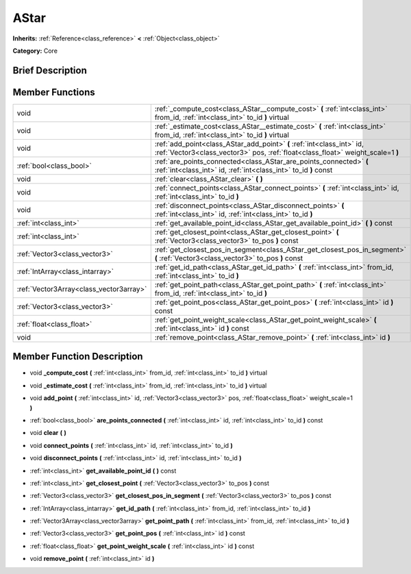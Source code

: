 .. Generated automatically by doc/tools/makerst.py in Godot's source tree.
.. DO NOT EDIT THIS FILE, but the doc/base/classes.xml source instead.

.. _class_AStar:

AStar
=====

**Inherits:** :ref:`Reference<class_reference>` **<** :ref:`Object<class_object>`

**Category:** Core

Brief Description
-----------------



Member Functions
----------------

+------------------------------------------+-------------------------------------------------------------------------------------------------------------------------------------------------------------+
| void                                     | :ref:`_compute_cost<class_AStar__compute_cost>`  **(** :ref:`int<class_int>` from_id, :ref:`int<class_int>` to_id  **)** virtual                            |
+------------------------------------------+-------------------------------------------------------------------------------------------------------------------------------------------------------------+
| void                                     | :ref:`_estimate_cost<class_AStar__estimate_cost>`  **(** :ref:`int<class_int>` from_id, :ref:`int<class_int>` to_id  **)** virtual                          |
+------------------------------------------+-------------------------------------------------------------------------------------------------------------------------------------------------------------+
| void                                     | :ref:`add_point<class_AStar_add_point>`  **(** :ref:`int<class_int>` id, :ref:`Vector3<class_vector3>` pos, :ref:`float<class_float>` weight_scale=1  **)** |
+------------------------------------------+-------------------------------------------------------------------------------------------------------------------------------------------------------------+
| :ref:`bool<class_bool>`                  | :ref:`are_points_connected<class_AStar_are_points_connected>`  **(** :ref:`int<class_int>` id, :ref:`int<class_int>` to_id  **)** const                     |
+------------------------------------------+-------------------------------------------------------------------------------------------------------------------------------------------------------------+
| void                                     | :ref:`clear<class_AStar_clear>`  **(** **)**                                                                                                                |
+------------------------------------------+-------------------------------------------------------------------------------------------------------------------------------------------------------------+
| void                                     | :ref:`connect_points<class_AStar_connect_points>`  **(** :ref:`int<class_int>` id, :ref:`int<class_int>` to_id  **)**                                       |
+------------------------------------------+-------------------------------------------------------------------------------------------------------------------------------------------------------------+
| void                                     | :ref:`disconnect_points<class_AStar_disconnect_points>`  **(** :ref:`int<class_int>` id, :ref:`int<class_int>` to_id  **)**                                 |
+------------------------------------------+-------------------------------------------------------------------------------------------------------------------------------------------------------------+
| :ref:`int<class_int>`                    | :ref:`get_available_point_id<class_AStar_get_available_point_id>`  **(** **)** const                                                                        |
+------------------------------------------+-------------------------------------------------------------------------------------------------------------------------------------------------------------+
| :ref:`int<class_int>`                    | :ref:`get_closest_point<class_AStar_get_closest_point>`  **(** :ref:`Vector3<class_vector3>` to_pos  **)** const                                            |
+------------------------------------------+-------------------------------------------------------------------------------------------------------------------------------------------------------------+
| :ref:`Vector3<class_vector3>`            | :ref:`get_closest_pos_in_segment<class_AStar_get_closest_pos_in_segment>`  **(** :ref:`Vector3<class_vector3>` to_pos  **)** const                          |
+------------------------------------------+-------------------------------------------------------------------------------------------------------------------------------------------------------------+
| :ref:`IntArray<class_intarray>`          | :ref:`get_id_path<class_AStar_get_id_path>`  **(** :ref:`int<class_int>` from_id, :ref:`int<class_int>` to_id  **)**                                        |
+------------------------------------------+-------------------------------------------------------------------------------------------------------------------------------------------------------------+
| :ref:`Vector3Array<class_vector3array>`  | :ref:`get_point_path<class_AStar_get_point_path>`  **(** :ref:`int<class_int>` from_id, :ref:`int<class_int>` to_id  **)**                                  |
+------------------------------------------+-------------------------------------------------------------------------------------------------------------------------------------------------------------+
| :ref:`Vector3<class_vector3>`            | :ref:`get_point_pos<class_AStar_get_point_pos>`  **(** :ref:`int<class_int>` id  **)** const                                                                |
+------------------------------------------+-------------------------------------------------------------------------------------------------------------------------------------------------------------+
| :ref:`float<class_float>`                | :ref:`get_point_weight_scale<class_AStar_get_point_weight_scale>`  **(** :ref:`int<class_int>` id  **)** const                                              |
+------------------------------------------+-------------------------------------------------------------------------------------------------------------------------------------------------------------+
| void                                     | :ref:`remove_point<class_AStar_remove_point>`  **(** :ref:`int<class_int>` id  **)**                                                                        |
+------------------------------------------+-------------------------------------------------------------------------------------------------------------------------------------------------------------+

Member Function Description
---------------------------

.. _class_AStar__compute_cost:

- void  **_compute_cost**  **(** :ref:`int<class_int>` from_id, :ref:`int<class_int>` to_id  **)** virtual

.. _class_AStar__estimate_cost:

- void  **_estimate_cost**  **(** :ref:`int<class_int>` from_id, :ref:`int<class_int>` to_id  **)** virtual

.. _class_AStar_add_point:

- void  **add_point**  **(** :ref:`int<class_int>` id, :ref:`Vector3<class_vector3>` pos, :ref:`float<class_float>` weight_scale=1  **)**

.. _class_AStar_are_points_connected:

- :ref:`bool<class_bool>`  **are_points_connected**  **(** :ref:`int<class_int>` id, :ref:`int<class_int>` to_id  **)** const

.. _class_AStar_clear:

- void  **clear**  **(** **)**

.. _class_AStar_connect_points:

- void  **connect_points**  **(** :ref:`int<class_int>` id, :ref:`int<class_int>` to_id  **)**

.. _class_AStar_disconnect_points:

- void  **disconnect_points**  **(** :ref:`int<class_int>` id, :ref:`int<class_int>` to_id  **)**

.. _class_AStar_get_available_point_id:

- :ref:`int<class_int>`  **get_available_point_id**  **(** **)** const

.. _class_AStar_get_closest_point:

- :ref:`int<class_int>`  **get_closest_point**  **(** :ref:`Vector3<class_vector3>` to_pos  **)** const

.. _class_AStar_get_closest_pos_in_segment:

- :ref:`Vector3<class_vector3>`  **get_closest_pos_in_segment**  **(** :ref:`Vector3<class_vector3>` to_pos  **)** const

.. _class_AStar_get_id_path:

- :ref:`IntArray<class_intarray>`  **get_id_path**  **(** :ref:`int<class_int>` from_id, :ref:`int<class_int>` to_id  **)**

.. _class_AStar_get_point_path:

- :ref:`Vector3Array<class_vector3array>`  **get_point_path**  **(** :ref:`int<class_int>` from_id, :ref:`int<class_int>` to_id  **)**

.. _class_AStar_get_point_pos:

- :ref:`Vector3<class_vector3>`  **get_point_pos**  **(** :ref:`int<class_int>` id  **)** const

.. _class_AStar_get_point_weight_scale:

- :ref:`float<class_float>`  **get_point_weight_scale**  **(** :ref:`int<class_int>` id  **)** const

.. _class_AStar_remove_point:

- void  **remove_point**  **(** :ref:`int<class_int>` id  **)**


